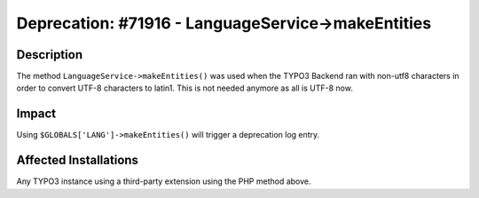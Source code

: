 ===================================================
Deprecation: #71916 - LanguageService->makeEntities
===================================================

Description
===========

The method ``LanguageService->makeEntities()`` was used when the TYPO3 Backend ran with non-utf8
characters in order to convert UTF-8 characters to latin1. This is not needed anymore as all is
UTF-8 now.


Impact
======

Using ``$GLOBALS['LANG']->makeEntities()`` will trigger a deprecation log entry.


Affected Installations
======================

Any TYPO3 instance using a third-party extension using the PHP method above.

